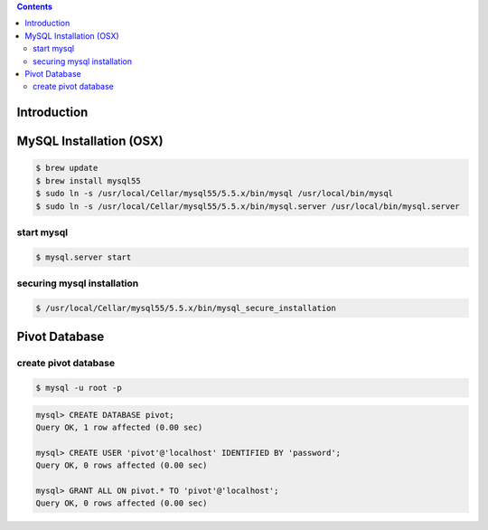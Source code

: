.. contents::

Introduction
============


MySQL Installation (OSX)
========================

.. code-block:: bash

    $ brew update
    $ brew install mysql55
    $ sudo ln -s /usr/local/Cellar/mysql55/5.5.x/bin/mysql /usr/local/bin/mysql
    $ sudo ln -s /usr/local/Cellar/mysql55/5.5.x/bin/mysql.server /usr/local/bin/mysql.server

start mysql
-----------

.. code-block:: bash

    $ mysql.server start

securing mysql installation
---------------------------

.. code-block:: bash

    $ /usr/local/Cellar/mysql55/5.5.x/bin/mysql_secure_installation

Pivot Database
==============

create pivot database
---------------------

.. code-block:: bash

    $ mysql -u root -p

.. code-block:: sql

    mysql> CREATE DATABASE pivot;
    Query OK, 1 row affected (0.00 sec)

    mysql> CREATE USER 'pivot'@'localhost' IDENTIFIED BY 'password';
    Query OK, 0 rows affected (0.00 sec)

    mysql> GRANT ALL ON pivot.* TO 'pivot'@'localhost';
    Query OK, 0 rows affected (0.00 sec)
